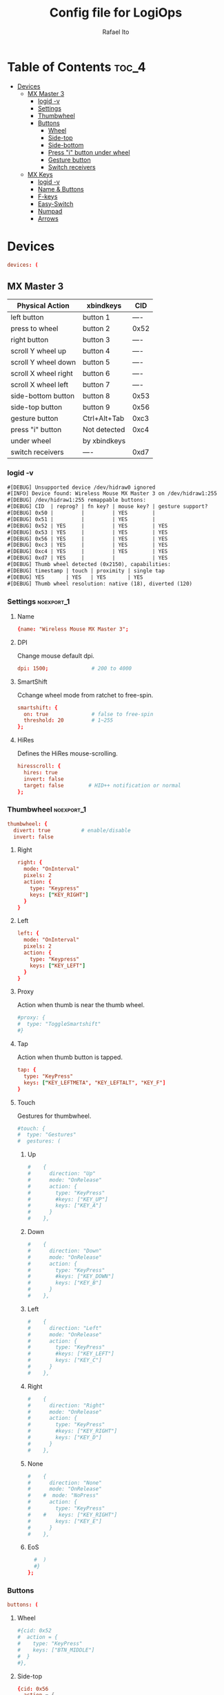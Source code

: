 #+TITLE: Config file for LogiOps
#+AUTHOR: Rafael Ito
#+PROPERTY: header-args :tangle logid.cfg
#+DESCRIPTION: config file for LogiOps
#+STARTUP: showeverything
#+auto_tangle: t

* Table of Contents :toc_4:
- [[#devices][Devices]]
  - [[#mx-master-3][MX Master 3]]
    - [[#logid--v][logid -v]]
    - [[#settings][Settings]]
    - [[#thumbwheel][Thumbwheel]]
    - [[#buttons][Buttons]]
      - [[#wheel][Wheel]]
      - [[#side-top][Side-top]]
      - [[#side-bottom][Side-bottom]]
      - [[#press-i-button-under-wheel][Press "i" button under wheel]]
      - [[#gesture-button][Gesture button]]
      - [[#switch-receivers][Switch receivers]]
  - [[#mx-keys][MX Keys]]
    - [[#logid--v-1][logid -v]]
    - [[#name--buttons][Name & Buttons]]
    - [[#f-keys][F-keys]]
    - [[#easy-switch][Easy-Switch]]
    - [[#numpad][Numpad]]
    - [[#arrows][Arrows]]

* Devices
#+begin_src conf
devices: (
#+end_src
** MX Master 3
|----------------------+--------------+------|
| Physical Action      | xbindkeys    | CID  |
|----------------------+--------------+------|
| left button          | button 1     | ---- |
| press to wheel       | button 2     | 0x52 |
| right button         | button 3     | ---- |
| scroll Y wheel up    | button 4     | ---- |
| scroll Y wheel down  | button 5     | ---- |
| scroll X wheel right | button 6     | ---- |
| scroll X wheel left  | button 7     | ---- |
| side-bottom button   | button 8     | 0x53 |
| side-top button      | button 9     | 0x56 |
| gesture button       | Ctrl+Alt+Tab | 0xc3 |
|----------------------+--------------+------|
| press "i" button     | Not detected | 0xc4 |
|----------------------+--------------+------|
| under wheel          | by xbindkeys |      |
| switch receivers     | ----         | 0xd7 |
|----------------------+--------------+------|
*** logid -v
#+begin_src txt
    #[DEBUG] Unsupported device /dev/hidraw0 ignored
    #[INFO] Device found: Wireless Mouse MX Master 3 on /dev/hidraw1:255
    #[DEBUG] /dev/hidraw1:255 remappable buttons:
    #[DEBUG] CID  | reprog? | fn key? | mouse key? | gesture support?
    #[DEBUG] 0x50 |         |         | YES        | 
    #[DEBUG] 0x51 |         |         | YES        | 
    #[DEBUG] 0x52 | YES     |         | YES        | YES
    #[DEBUG] 0x53 | YES     |         | YES        | YES
    #[DEBUG] 0x56 | YES     |         | YES        | YES
    #[DEBUG] 0xc3 | YES     |         | YES        | YES
    #[DEBUG] 0xc4 | YES     |         | YES        | YES
    #[DEBUG] 0xd7 | YES     |         |            | YES
    #[DEBUG] Thumb wheel detected (0x2150), capabilities:
    #[DEBUG] timestamp | touch | proximity | single tap
    #[DEBUG] YES       | YES   | YES       | YES       
    #[DEBUG] Thumb wheel resolution: native (18), diverted (120)
#+end_src
*** Settings :noexport_1:
**** Name
#+begin_src conf
  {name: "Wireless Mouse MX Master 3";
#+end_src
**** DPI
Change mouse default dpi.
#+begin_src conf
    dpi: 1500;              # 200 to 4000
#+end_src
**** SmartShift
Cchange wheel mode from ratchet to free-spin.
#+begin_src conf
    smartshift: {
      on: true              # false to free-spin
      threshold: 20         # 1~255
    };
#+end_src
**** HiRes
Defines the HiRes mouse-scrolling.
#+begin_src conf
    hiresscroll: {
      hires: true
      invert: false
      target: false        # HID++ notification or normal
    };
#+end_src
*** Thumbwheel :noexport_1:
#+begin_src conf
    thumbwheel: {
      divert: true          # enable/disable
      invert: false
#+end_src
**** Right
#+begin_src conf
      right: {
        mode: "OnInterval"
        pixels: 2
        action: { 
          type: "Keypress"
          keys: ["KEY_RIGHT"]
        }
      }
#+end_src
**** Left
#+begin_src conf
      left: {
        mode: "OnInterval"
        pixels: 2
        action: { 
          type: "Keypress"
          keys: ["KEY_LEFT"]
        }
      }
#+end_src
**** Proxy
Action when thumb is near the thumb wheel.
#+begin_src conf
      #proxy: {
      #  type: "ToggleSmartshift" 
      #}
#+end_src
**** Tap
Action when thumb button is tapped.
#+begin_src conf
      tap: {
        type: "KeyPress" 
        keys: ["KEY_LEFTMETA", "KEY_LEFTALT", "KEY_F"]
      }
#+end_src
**** Touch
Gestures for thumbwheel.
#+begin_src conf
      #touch: {
      #  type: "Gestures"
      #  gestures: (
#+end_src
***** Up
#+begin_src conf
      #    {
      #      direction: "Up"
      #      mode: "OnRelease"
      #      action: {
      #        type: "KeyPress" 
      #        #keys: ["KEY_UP"]
      #        keys: ["KEY_A"]
      #      }
      #    },
#+end_src
***** Down
#+begin_src conf
      #    {
      #      direction: "Down"
      #      mode: "OnRelease"
      #      action: {
      #        type: "KeyPress" 
      #        #keys: ["KEY_DOWN"]
      #        keys: ["KEY_B"]
      #      }
      #    },
#+end_src
***** Left
#+begin_src conf
      #    {
      #      direction: "Left"
      #      mode: "OnRelease"
      #      action: {
      #        type: "KeyPress" 
      #        #keys: ["KEY_LEFT"]
      #        keys: ["KEY_C"]
      #      }
      #    },
#+end_src
***** Right
#+begin_src conf
      #    {
      #      direction: "Right"
      #      mode: "OnRelease"
      #      action: {
      #        type: "KeyPress" 
      #        #keys: ["KEY_RIGHT"]
      #        keys: ["KEY_D"]
      #      }
      #    },
#+end_src
***** None
#+begin_src conf
      #    {
      #      direction: "None"
      #      mode: "OnRelease"
      #    #  mode: "NoPress"
      #      action: {
      #        type: "KeyPress" 
      #    #    keys: ["KEY_RIGHT"]
      #        keys: ["KEY_E"]
      #      }
      #    },
#+end_src
***** EoS
#+begin_src conf
      #  )
      #}
    };
#+end_src
*** Buttons
#+begin_src conf
    buttons: (
#+end_src
**** Wheel
#+begin_src conf
      #{cid: 0x52
      #  action = {
      #    type: "KeyPress"
      #    keys: ["BTN_MIDDLE"]
      #  }
      #},
#+end_src
**** Side-top
#+begin_src conf
      {cid: 0x56
        action = {
          type: "KeyPress"
          # keycode 102 (input code 94)
          keys: ["KEY_MUHENKAN"]
        }
      },
#+end_src
**** Side-bottom
#+begin_src conf
      {cid: 0x53
        action = {
          type: "KeyPress"
          # keycode 100 (input code 92)
          keys: ["KEY_HENKAN"]
        }
      },
#+end_src
**** Press "i" button under wheel
#+begin_src conf
      {cid: 0xc4
        action = {
          type: "Gestures"
          gestures: (
#+end_src
***** Up
#+begin_src conf
            {
              direction: "Up"
              mode: "OnRelease"
              action: {
                type: "KeyPress" 
                # bind to "paste" in xremap
                keys: ["KEY_F18"]
              }
            },
#+end_src
***** Down
#+begin_src conf
            {
              direction: "Down"
              mode: "OnRelease"
              action: {
                type: "KeyPress" 
                # bind to "copy" in xremap
                keys: ["KEY_F17"]
              }
            },
#+end_src
***** Left
#+begin_src conf
            {
              direction: "Left"
              mode: "OnRelease"
              action: {
                #type: "ChangeHost" 
                #host: 2
                # F20 binded to script that change host
                type: "Keypress" 
                keys: ["KEY_F20"]
              }
            },
#+end_src
***** Right
#+begin_src conf
            {
              direction: "Right"
              mode: "OnRelease"
              action: {
                #type: "ChangeHost"
                #host: 1
                # F20 binded to script that change host
                type: "Keypress" 
                keys: ["KEY_F20"]
              }
            },
#+end_src
***** None
#+begin_src conf
            {
              direction: "None"
              mode: "OnRelease"
              action: {
                type: "KeyPress" 
                #keys: ["KEY_RIGHT"]
                keys: ["KEY_E"]
              }
            },
#+end_src
***** EoS
#+begin_src conf
          )
        }
      },
#+end_src
**** Gesture button
#+begin_src conf
      {cid: 0xc3
        action = {
          type: "Gestures"
          gestures: (
#+end_src
***** Up
#+begin_src conf
            {
              direction: "Up"
              mode: "OnRelease"
              action: {
                type: "KeyPress" 
                #keys: ["KEY_LEFTCTRL", "KEY_V"]
                keys: ["KEY_PASTE"]
              }
            },
#+end_src
***** Down
#+begin_src conf
            {
              direction: "Down"
              mode: "OnRelease"
              action: {
                type: "KeyPress" 
                #keys: ["KEY_LEFTCTRL", "KEY_C"]
                keys: ["KEY_COPY"]
              }
            },
#+end_src
***** Left
#+begin_src conf
            {
              direction: "Left"
              mode: "OnRelease"
              action: {
                type: "KeyPress" 
                keys: ["KEY_BACKSPACE"]
              }
              #action: {
              #  type: "CycleDPI" 
              #  dpis: [200, 4000]
              #}
            },
#+end_src
***** Right
#+begin_src conf
            {
              direction: "Right"
              mode: "OnRelease"
              action: {
                type: "KeyPress" 
                keys: ["KEY_ENTER"]
              }
              #action: {
              #  type: "ToggleSmartshift" 
              #}
            },
#+end_src
***** None
#+begin_src conf
            {
              direction: "None"
              mode: "NoPress"
            }
#+end_src
***** EoS
#+begin_src conf
          )
        }
      },
#+end_src
**** Switch receivers
#+begin_src conf
      #{cid: 0xd7
      #  action = {
      #    type: "KeyPress"
      #    keys: [""]
      #  }
      #},
#+end_src
*** EoS :noexport:
#+begin_src conf
    )
  },
#+end_src
** MX Keys
|----------------+-----------+------|
| Key            | xbindkeys |  CID |
|----------------+-----------+------|
| F1             |           | 0xc7 |
| F2             |           | 0xc8 |
| F3             |           | 0xe0 |
| F4             |           | 0xe1 |
| F5             |           | 0x6e |
| F6             |           | 0xe2 |
| F7             |           | 0xe3 |
| F8             |           | 0xe4 |
| F9             |           | 0xe5 |
| F10            |           | 0xe6 |
| F11            |           | 0xe7 |
| F12            |           | 0xe8 |
| Volume Up      |           | 0xe9 |
|----------------+-----------+------|
| Easy-Switch #1 |           | 0xd1 |
| Easy-Switch #2 |           | 0xd2 |
| Easy-Switch #3 |           | 0xd3 |
|----------------+-----------+------|
| Calculator     |           | 0x0a |
| Camera         |           | 0xbf |
| Menu           |           | 0xea |
| Lock Screen    |           | 0x6f |
|----------------+-----------+------|
| Right arrow    |           | 0xeb |
| Left arrow     |           | 0xec |
|----------------+-----------+------|
*** logid -v
#+begin_src txt
    # logid -v
    #[INFO] Device found: MX Keys Wireless Keyboard on /dev/hidraw0:2
    #[DEBUG] /dev/hidraw0:2 remappable buttons:
    #[DEBUG] CID  | reprog? | fn key? | mouse key? | gesture support?
    #[DEBUG] 0x0a | YES     |         |            | 
    #[DEBUG] 0x34 |         |         |            | 
    #[DEBUG] 0x6e | YES     | YES     |            | 
    #[DEBUG] 0x6f | YES     |         |            | 
    #[DEBUG] 0xbf | YES     |         |            | 
    #[DEBUG] 0xc7 | YES     | YES     |            | 
    #[DEBUG] 0xc8 | YES     | YES     |            | 
    #[DEBUG] 0xd1 | YES     |         |            | 
    #[DEBUG] 0xd2 | YES     |         |            | 
    #[DEBUG] 0xd3 | YES     |         |            | 
    #[DEBUG] 0xde |         | YES     |            | 
    #[DEBUG] 0xe0 | YES     | YES     |            | 
    #[DEBUG] 0xe1 | YES     | YES     |            | 
    #[DEBUG] 0xe2 | YES     | YES     |            | 
    #[DEBUG] 0xe3 | YES     | YES     |            | 
    #[DEBUG] 0xe4 | YES     | YES     |            | 
    #[DEBUG] 0xe5 | YES     | YES     |            | 
    #[DEBUG] 0xe6 | YES     | YES     |            | 
    #[DEBUG] 0xe7 | YES     | YES     |            | 
    #[DEBUG] 0xe8 | YES     | YES     |            | 
    #[DEBUG] 0xe9 | YES     |         |            | 
    #[DEBUG] 0xea | YES     |         |            | 
    #[DEBUG] 0xeb | YES     |         |            | 
    #[DEBUG] 0xec | YES     |         |            | 
#+end_src
*** Name & Buttons
#+begin_src conf
  {name: "MX Keys Wireless Keyboard";

    buttons: (
#+end_src
*** F-keys :noexport_1:
**** F1
F1 key: Screen Brightness Down
#+begin_src conf
      {cid: 0x00c7;
        action = {
          type : "Keypress";
          keys: ["KEY_BRIGHTNESSDOWN"];
          #XF86MonBrightnessDown (keycode 232)
        };
      },
#+end_src
**** F2
F2 key: Screen Brightness Up
#+begin_src conf
      {cid: 0x00c8;
        action = {
          type : "Keypress";
          #keys: ["KEY_BRIGHTNESSUP"];
          keys: ["KEY_F2"];
          #XF86MonBrightnessUp (keycode 233)
        };
      },
#+end_src
**** F3
#+begin_src conf
      #{cid: 0xe0;
      #  action = {
      #    type : "Keypress";
      #    keys: ["KEY_F3"];
      #  };
      #},
#+end_src
**** F4
#+begin_src conf
      {cid: 0xe1;
        action = {
          type : "Keypress";
          keys: ["KEY_F4"];
          #keys: ["KEY_CLOSE"];
          # XF86Close (keycode 214)
        };
      },
#+end_src
**** F5
#+begin_src conf
      {cid: 0x6e;
        action = {
          type : "Keypress";
          keys: ["KEY_F5"];
        };
      },
#+end_src
**** F6
F6 key: Backlight Brightness Down
#+begin_src conf
      {cid: 0xe2;
        action = {
          type : "Keypress";
          keys: ["KEY_KBDILLUMDOWN"];
          #XF86KbdBrightnessDown (keycode 237)
        };
      },
#+end_src
**** F7
F7 key: Backlight Brightness Up
#+begin_src conf
      {cid: 0xe3;
        action = {
          type : "Keypress";
          keys: ["KEY_KBDILLUMUP"];
          #XF86KbdBrightnessUp (keycode 238)
        };
      },
#+end_src
**** F8
#+begin_src conf
      {cid: 0xe4;
        action = {
          type : "Keypress";
          keys: ["KEY_PREVIOUSSONG"];
          #XF86AudioPrev (keycode 173)
        };
      },
#+end_src
**** F9
#+begin_src conf
      {cid: 0xe5;
        action = {
          type : "Keypress";
          keys: ["KEY_PLAYPAUSE"];
          #XF86AudioPlay (keycode 172)
        };
      },
#+end_src
**** F10
#+begin_src conf
      {cid: 0xe6;
        action = {
          type : "Keypress";
          keys: ["KEY_NEXTSONG"];
          #XF86AudioNext (keycode 171)
        };
      },
#+end_src
**** F11
#+begin_src conf
      {cid: 0xe7;
        action = {
          type : "Keypress";
          keys: ["KEY_MUTE"];
        };
      },
#+end_src
**** F12
#+begin_src conf
      {cid: 0xe8;
        action = {
          type : "Keypress";
          keys: ["KEY_VOLUMEDOWN"];
        };
      },
#+end_src
**** Volume Up
#+begin_src conf
      {cid: 0xe9;
        action = {
          type : "Keypress";
          keys: ["KEY_VOLUMEUP"];
        };
      },
#+end_src
*** Easy-Switch :noexport_1:
**** Easy-Switch #1
#+begin_src conf
      #{cid: 0xd1;
      #  action = {
      #    type : "Keypress";
      #    keys: ["KEY_MACRO1"];
      #  };
      #},
#+end_src
**** Easy-Switch #2
#+begin_src conf
      #{cid: 0xd2;
      #  action = {
      #    type : "Keypress";
      #    keys: ["KEY_MACRO2"];
      #  };
      #},
#+end_src
**** Easy-Switch #3
#+begin_src conf
      {cid: 0xd3;
        action = {
          type : "Keypress";
          keys: ["KEY_F13"];
        };
      },
#+end_src
*** Numpad :noexport_1:
**** Calculator
#+begin_src conf
      {cid: 0x0a;
        action = {
          type : "Keypress";
          keys: ["KEY_CALC"];
          #XF86Calculator (keycode 148)
        };
      },
#+end_src
**** Camera
#+begin_src conf
      #{cid: 0xbf;
      #  action = {
      #    type : "Keypress";
      #    keys: ["KEY_SCREENSAVER"];
      #  };
      #},
#+end_src
**** Menu
#+begin_src conf
      #{cid: 0xea;
      #  action = {
      #    type : "Keypress";
      #    keys: ["KEY_CONTEXT_MENU"];
      #  };
      #},
#+end_src
**** Lock Screen
#+begin_src conf
      {cid: 0x6f;
        action = {
          type : "Keypress";
          #keys: ["KEY_SCREENLOCK"];
          keys: ["KEY_COFFEE"];
          #XF86ScreenSaver (keycode 160)
        };
      },
#+end_src
*** Arrows :noexport_1:
**** Right
#+begin_src conf
      #{cid: 0xeb;
      #  action = {
      #    type : "Keypress";
      #    keys: ["KEY_RIGHT"];
      #  };
      #},
#+end_src
**** Left
#+begin_src conf
      #{cid: 0xec;
      #  action = {
      #    type : "Keypress";
      #    keys: ["KEY_LEFT"];
      #  };
      #}
#+end_src
**** EoS
#+begin_src conf
    )
  }
);
#+end_src
